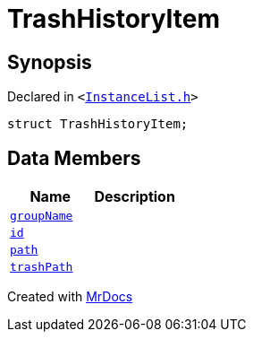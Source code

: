 [#TrashHistoryItem]
= TrashHistoryItem
:relfileprefix: 
:mrdocs:


== Synopsis

Declared in `&lt;https://github.com/PrismLauncher/PrismLauncher/blob/develop/launcher/InstanceList.h#L59[InstanceList&period;h]&gt;`

[source,cpp,subs="verbatim,replacements,macros,-callouts"]
----
struct TrashHistoryItem;
----

== Data Members
[cols=2]
|===
| Name | Description 

| xref:TrashHistoryItem/groupName.adoc[`groupName`] 
| 

| xref:TrashHistoryItem/id.adoc[`id`] 
| 

| xref:TrashHistoryItem/path.adoc[`path`] 
| 

| xref:TrashHistoryItem/trashPath.adoc[`trashPath`] 
| 

|===





[.small]#Created with https://www.mrdocs.com[MrDocs]#
